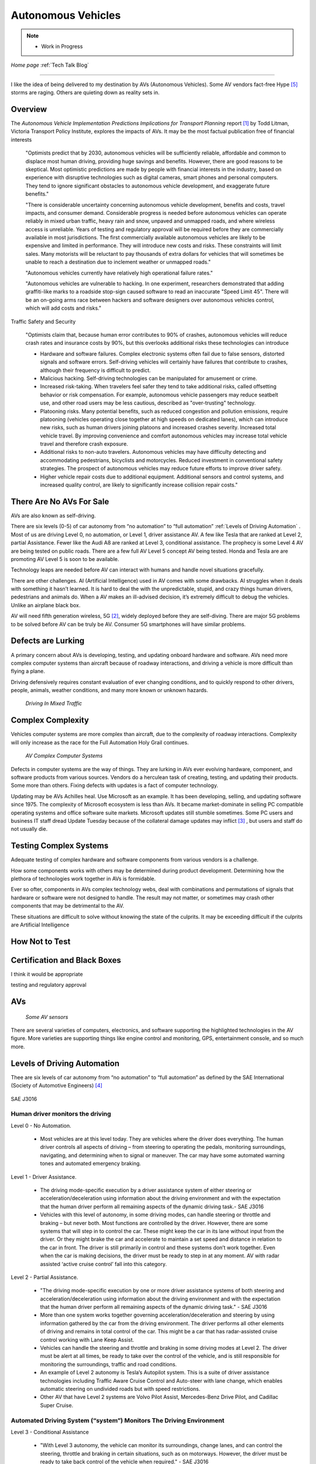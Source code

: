 Autonomous Vehicles
====================


.. post:: Dec 4, 2020
   :tags: AV
   :category:


.. note::
   
   - Work in Progress


*Home page* :ref:`Tech Talk Blog`

-----

I like the idea of being delivered to my destination by AVs (Autonomous Vehicles). Some AV vendors fact-free Hype [5]_ storms are raging. Others are quieting down as reality sets in. 

Overview
--------

The *Autonomous Vehicle Implementation Predictions
Implications for Transport Planning* report [#]_ by
Todd Litman, Victoria Transport Policy Institute, explores the impacts of AVs. It may be the most factual publication free of financial interests 

   "Optimists predict that by 2030, autonomous vehicles will be sufficiently reliable, affordable and common to displace most human driving, providing huge savings and benefits. However, there are good reasons to be skeptical. Most optimistic predictions are made by people with financial interests in the industry, based on experience with disruptive technologies such as digital cameras, smart phones and personal computers. They tend to ignore significant obstacles to autonomous vehicle development, and exaggerate future benefits."

   "There is considerable uncertainty concerning autonomous vehicle development, benefits and costs, travel impacts, and consumer demand. Considerable progress is needed before autonomous vehicles can operate reliably in mixed urban traffic, heavy rain and snow, unpaved and unmapped roads, and where wireless access is unreliable. Years of testing and regulatory approval will be required before they are commercially available in most jurisdictions. The first commercially available autonomous vehicles are likely to be expensive and limited in performance. They will introduce new costs and risks. These constraints will limit sales. Many motorists will be reluctant to pay thousands of extra dollars for vehicles that will sometimes be unable to reach a destination due to inclement weather or unmapped roads."
   
   "Autonomous vehicles currently have relatively high operational failure rates." 

   "Autonomous vehicles are vulnerable to hacking. In one experiment, researchers demonstrated that adding graffiti-like marks to a roadside stop-sign caused software to read an inaccurate "Speed Limit 45". There will be an on-going arms race between hackers and software designers over autonomous vehicles control, which will add costs and risks."

Traffic Safety and Security

   "Optimists claim that, because human error contributes to 90% of crashes, autonomous vehicles will reduce crash rates and insurance costs by 90%, but this overlooks additional risks these technologies can introduce

   - Hardware and software failures. Complex electronic systems often fail due to false sensors, distorted signals and software errors. Self-driving vehicles will certainly have failures that contribute to crashes, although their frequency is difficult to predict.

   - Malicious hacking. Self-driving technologies can be manipulated for amusement or crime.

   - Increased risk-taking. When travelers feel safer they tend to take additional risks, called offsetting behavior or risk compensation. For example, autonomous vehicle passengers may reduce seatbelt use, and other road users may be less cautious, described as "over-trusting" technology.
   
   - Platooning risks. Many potential benefits, such as reduced congestion and pollution emissions, require platooning (vehicles operating close together at high speeds on dedicated lanes), which can introduce new risks, such as human drivers joining platoons and increased crashes severity. Increased total vehicle travel. By improving convenience and comfort autonomous vehicles may increase total vehicle travel and therefore crash exposure.

   - Additional risks to non-auto travelers. Autonomous vehicles may have difficulty detecting and accommodating pedestrians, bicyclists and motorcycles. Reduced investment in conventional safety strategies. The prospect of autonomous vehicles may reduce future efforts to improve driver safety.

   - Higher vehicle repair costs due to additional equipment. Additional sensors and control systems, and increased quality control, are likely to significantly increase collision repair costs."
   
There Are No AVs For Sale
-------------------------

AVs are also known as self-driving.

There are six levels (0-5) of car autonomy from “no automation” to “full automation” :ref:`Levels of Driving Automation` .  Most of us are driving Level 0, no automation, or Level 1, driver assistance AV. A few like Tesla that are ranked at Level 2, partial Assistance. Fewer like the Audi A8 are ranked at Level 3, conditional assistance. The prophecy is some Level 4 AV are being tested on public roads. There are a few full AV Level 5 concept AV being tested. Honda and Tesla are are promoting AV Level 5 is soon to be available. 

Technology leaps are needed before AV can interact with humans and handle novel situations gracefully.

There are other challenges. AI (Artificial Intelligence) used in AV comes with some drawbacks. AI struggles when it deals with something it hasn’t learned. It is hard to deal the with the unpredictable, stupid, and crazy things human drivers, pedestrians and animals do. When a AV makes an ill-advised decision, it’s extremely difficult to debug the vehicles. Unlike an airplane black box. 

AV will need fifth generation wireless, 5G [#]_, widely deployed before they are self-diving. There are major 5G problems to be solved before AV can be truly be AV. Consumer 5G smartphones will have similar problems. 

Defects are Lurking
-------------------

A primary concern about AVs is developing, testing, and updating onboard hardware and software. AVs need more complex computer systems than aircraft because of roadway interactions, and driving a vehicle is more difficult than flying a plane. 

Driving defensively requires constant evaluation of ever changing conditions, and to quickly respond to other drivers, people, animals, weather conditions, and many more known or unknown hazards.

.. figure:: _static/driving_in_mixed_traffic.png

   *Driving In Mixed Traffic*

Complex Complexity
------------------

Vehicles  computer systems are more complex than aircraft, due to the complexity of roadway interactions. Complexity will only increase as the race for the Full Automation Holy Grail continues.

.. figure:: _static/av_complex_computer.png

      *AV Complex Computer Systems*


Defects in computer systems are the way of things. They are lurking in AVs ever evolving hardware, component, and software products from various sources. Vendors do a herculean task of creating, testing, and updating their products. Some more than others. Fixing defects with updates is a fact of computer technology.

Updating may be AVs Achilles heal. Use Microsoft as an example. It has been developing, selling, and updating software since 1975. The complexity of Microsoft ecosystem is less than AVs. It became market-dominate in selling PC compatible operating systems and office software suite markets. Microsoft updates still stumble sometimes. Some PC users and business IT staff dread Update Tuesday because of the collateral damage updates may inflict [#]_ , but users and staff do not usually die.

Testing Complex Systems
-----------------------

Adequate testing of complex hardware and software components from various vendors is a challenge. 

How some components works with others may be determined during product development. Determining how  the plethora of technologies work together in AVs is formidable.

Ever so ofter, components in AVs complex  technology webs, deal with combinations and permutations  of signals  that hardware or software were not designed to handle. The result may not matter, or  sometimes may crash  other components that may be detrimental to the AV.

These situations are difficult to solve without knowing the state of the culprits. It may be exceeding difficult if the culprits are Artificial Intelligence




How Not to Test
---------------



Certification and Black Boxes
-----------------------------

I think it would be appropriate

testing and regulatory approval




AVs
---

.. figure:: _static/JaguarSDC.jpg


    *Some AV sensors*

There are several varieties of computers,  electronics, and software  supporting the highlighted technologies in the AV figure. More varieties are supporting things like engine control and monitoring, GPS, entertainment console, and so much more.


Levels of Driving Automation
----------------------------

Thee are six levels of car autonomy from “no automation” to “full automation” as defined by the SAE International (Society of Automotive Engineers) [#]_

.. figure:: _static/SAEJ-3016.png
   :align: center

   SAE J3016


Human driver monitors the driving
.................................

Level 0 - No Automation. 

   - Most vehicles are at this level today. They are vehicles where the driver does everything. The human driver controls all aspects of driving – from steering to operating the pedals, monitoring surroundings, navigating, and determining when to signal or maneuver. The car may have some automated warning tones and automated emergency braking.

Level 1 - Driver Assistance. 

   - The driving mode-specific execution by a driver assistance system of either steering or acceleration/deceleration using information about the driving environment and with the expectation that the human driver perform all remaining aspects of the dynamic driving task.- SAE  J3016

   - Vehicles with this level of autonomy, in some driving modes, can handle steering or throttle and braking – but never both. Most functions are controlled by the driver. However, there are some systems that will step in to control the car. These might keep the car in its lane without input from the driver. Or they might brake the car and accelerate to maintain a set speed and distance in relation to the car in front. The driver is still primarily in control and these systems don’t work together. Even when the car is making decisions, the driver must be ready to step in at any moment. AV with radar assisted ‘active cruise control’ fall into this category.

Level 2 - Partial Assistance. 

   - "The driving mode-specific execution by one or more driver assistance systems of both steering and acceleration/deceleration using information about the driving environment and with the expectation that the human driver perform all remaining aspects of the dynamic driving task." - SAE J3016

   - More than one system works together governing acceleration/deceleration and steering by using information gathered by the car from the driving environment. The driver performs all other elements of driving and remains in total control of the car. This might be a car that has radar-assisted cruise control working with Lane Keep Assist.

   - Vehicles can handle the steering and throttle and braking in some driving modes at Level 2. The driver must be alert at all times, be ready to take over the control of the vehicle, and is still responsible for monitoring the surroundings, traffic and road conditions.

   - An example of Level 2 autonomy is Tesla’s Autopilot system. This is a suite of driver assistance technologies including Traffic Aware Cruise Control and Auto-steer with lane change, which enables automatic steering on undivided roads but with speed restrictions.

   - Other AV that have Level 2 systems are Volvo Pilot Assist, Mercedes-Benz Drive Pilot, and Cadillac Super Cruise.


Automated Driving System (“system”) Monitors The Driving Environment
.....................................................................

Level 3 - Conditional Assistance

   - "With Level 3 autonomy, the vehicle can monitor its surroundings, change lanes, and can control the steering, throttle and braking in certain situations, such as on motorways. However, the driver must be ready to take back control of the vehicle when required." - SAE J3016

   - This level of autonomy has been termed conditional automation. An automated driving system that takes over all aspects of the driving process. It assess conditions around the car, accelerate, decelerate and even change lane without any human input. However, the driver must still be on hand and ready to intervene if the car requests it. Crucially, the human doesn’t have to be paying attention as much as in the previous levels.

   - The Audi A8 is the first production car to have Level 3 autonomy. Unfortunately regulators currently prohibit Level 3 autonomy. The A8′s AI Traffic Jam Pilot manages starting, steering, throttle and braking in slow-moving traffic at up to 60km/h on major roads where a physical barrier separates the two carriageways. When the system reaches its limits the driver is alerted to take over the driving.

   - Audi has said it will use a step-by-step approach to the introduction of the traffic jam pilot in its production models, because of local laws and regulations regarding autonomous diving.

Level 4 - High Automation

   - "The driving mode-specific performance by an automated driving system of all aspects of the dynamic driving task, even if a human driver does not respond appropriately to a request to intervene" - SAE J3016

   - These AV are probably what we think of when someone says the words ‘autonomous vehicle’

   - Level 4 automated AV can drive themselves with a human driver onboard. The car takes control of the starting, steering throttle and braking as well as monitoring its surroundings in a wide range of environments and handling the parking duties.

   - When the conditions are right, the driver can switch the car to autonomous mode. When the vehicle encounters something that it cannot read or handle it will request the assistance of the driver.

   - However, even if the driver does not intervene and something goes wrong, the car will continue to maneuver autonomously.

   - These AV are truly self-driving and the Google/Waymo self-driving vehicle has been tested at this level of autonomy on public roads for some time.

Level 5 - Full Automation

   - "The driving mode-specific performance by an automated driving system of all aspects of the dynamic driving task, even if a human driver does not respond appropriately to a request to intervene" - SAE J3016

   - The vehicle does not need human control. Humans are nothing but cargo. It doesn’t need to have pedals, or a steering wheel, or a human onboard.

   - The car is fully automated and can do all driving tasks on any road, under any conditions, whether there’s a human on board or not.

   - Some concept AV are Level 5 AV – including the Volkswagen Group SeDriC (SElf-DRIving Car), above, and the Audi AIcon concept."

Testla's Elon Musk
------------------

   I think Tesla CEO Elon Musk is the best car salesman, ringmaster, poster child, con, etc.. for the AV Hype Cycle [#]_. Some of Musk’s statements are contrary to the SAE J3016 Six Levels Of Driving Automation, and reality.

First Look at Tesla’s Holiday Software Update [#]_

   "All cool stuff, but it is a drop in a bucket for what is needed within 2 years to transform Tesla products from Level 2 Partial Assistance to Level 5 Full Automation AV, that was talked up April 15, 2019 Musk predicts Tesla will achieve full autonomy by 2020."

   "Level 5 Full Automation require the vehicle does not need human control. It doesn’t need to have pedals, or a steering wheel, or a human onboard. It is fully automated and can do all driving tasks on any road, under any conditions, whether there’s a human on board or not."

   "And, it must deal the with the unpredictable, stupid, and crazy things human drivers and pedestrians do."

   "The latest 2019.40.50 firmware gives Tesla owners with Autopilot Hardware 3 a preview of its upcoming Full-Self driving capabilities, showcasing an increasingly more intelligent Tesla Neural Net that’s able to identify and display multiple traffic lights, stop signs, and even garbage cans on the vehicle’s touchscreen. The ability to render road markings and vehicle types, in detail, on-screen paves the way for Tesla’s upcoming “feature complete” Full-Self Driving suite."

Tesla’s New Ai Chip Isn’t A Silver Bullet For Self-Driving Cars [#]_

   "At Tesla’s Autonomy Day event for investors, CEO Elon Musk described the new FSD (Full Self-Driving) computer that will power Tesla’s vehicles, Musk said they contained what was “objectively” the “best chip in the world.” And that’s not best by a little, but “by a huge margin.""

   "Experts and rivals beg to differ. They say this claim should be taken with a pinch of salt, and that while Tesla’s new hardware is impressive, it doesn’t provide an insurmountable advantage for the company, nor will it solve the challenges facing AV."

Musk Predicts Tesla Will Achieve Full Autonomy By 2021 [#]_

   "Tesla is less than two years away from full self-driving, CEO Elon Musk said in an interview. And said Tesla was far ahead of other companies working on self-driving technology."

   It is almost 2021, and it did not happen. Not even close. Saying something doesn't make it real. What magic transforms a Level 2 Partial Assistance Tesla into a Level 5 Full Automation in less than 2 years? I think it would probably be the biggest  magic show ever.

   "To me right now, this seems 'game, set, and match,'" Musk said. "I could be wrong, but it appears to be the case that Tesla is vastly ahead of everyone."

   "Musk said Tesla customers would need to keep their hands on the wheel "for at least six months or something like that." But he predicted that soon—"maybe even toward the end of this year, I’d be shocked if it’s not next year at the latest"—Tesla’s self-driving technology will become so good that "having a human intervene will decrease safety."

The Cult of Elon
................

Check it out *The Cult of Elon* [#]_


AVs Maybe in 20xx
-----------------

   "Most objective experts acknowledge that Level 5 automation will require many more years for development and testing It may be decades before a vehicle can drive itself safely at any speed on any road in any weather. Toyota Research Institute CEO, Gill Pratt stated that autonomous driving, "is a wonderful goal but none of us in the automobile or IT industries are close to achieving true Level 5 autonomy." Nobody has a solution to self-driving cars that are reliable and safe enough to work everywhere." Not even :ref:`Testla's Elon Musk`


The AV Players
--------------

The AV players list is quickly changing. The *List Of Companies That Are Leading The Market Of Autonomous Vehicles Or Self-Driving Cars* [#]_  article captures the names and provides a blurb about several of the AV players. The players and  blurbs have most likely changed since this post.

-----

.. rubric:: Footnotes:

.. [#] Autonomous Vehicle Implementation Predictions Implications for Transport Planning: https://www.vtpi.org/avip.pdf

.. [#] 5G: https://techtalkjohn.com/5g/

.. [#] Microsoft Windows update problem 2020: https://duckduckgo.com/?q=microsoft+update+problem+2020&t=osx&ia=web

.. [#] SAE International: https://www.sae.org/misc/pdfs/automated_driving.pdf

.. [#] Hype Cycle: https://www.gartner.com/en/research/methodologies/gartner-hype-cycle

.. [#] First Look at Tesla’s Holiday Software Update: https://www.teslarati.com/tesla-holiday-software-update-video-text-messaging-camp-mode-demo/

.. [#] Tesla’s New Ai Chip Isn’t A Silver Bullet For Self-Driving Cars: https://www.theverge.com/2019/4/22/18510828/tesla-elon-musk-autonomy-day-investor-comments-self-driving-cars-predictions

.. [#] Elon Musk is ‘extremely confident’ Tesla will release full autonomy in ‘some jurisdictions’ next year: https://electrek.co/2020/12/02/elon-musk-extremely-confident-tesla-release-full-autonomy-some-jurisdictions-2021/ 

.. [#] The Cult of Elon Is Cracking: https://www.msn.com/en-us/money/companies/the-cult-of-elon-is-cracking/ar-BB14mF1t

.. [#] List Of Companies That Are Leading The Market Of Autonomous Vehicles Or Self-Driving Cars: https://www.analyticsinsight.net/top-10-autonomous-vehicle-companies-watch-2020/

*Home page* :ref:`Tech Talk Blog`
